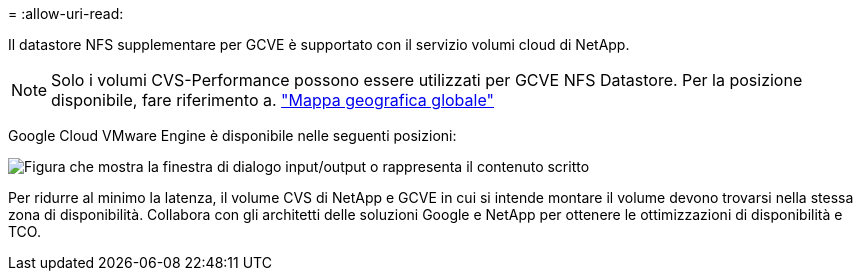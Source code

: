 = 
:allow-uri-read: 


Il datastore NFS supplementare per GCVE è supportato con il servizio volumi cloud di NetApp.


NOTE: Solo i volumi CVS-Performance possono essere utilizzati per GCVE NFS Datastore.
Per la posizione disponibile, fare riferimento a. link:https://bluexp.netapp.com/cloud-volumes-global-regions#cvsGc["Mappa geografica globale"]

Google Cloud VMware Engine è disponibile nelle seguenti posizioni:

image:gcve_regions_Mar2023.png["Figura che mostra la finestra di dialogo input/output o rappresenta il contenuto scritto"]

Per ridurre al minimo la latenza, il volume CVS di NetApp e GCVE in cui si intende montare il volume devono trovarsi nella stessa zona di disponibilità. Collabora con gli architetti delle soluzioni Google e NetApp per ottenere le ottimizzazioni di disponibilità e TCO.
